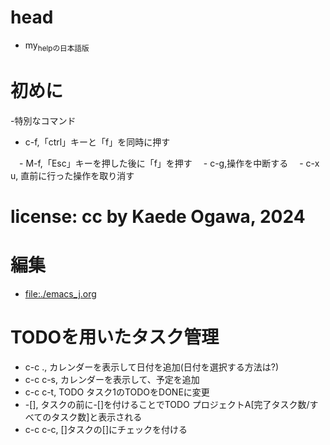 #+STARTUP: indent nolineimages overview
* head
- my_helpの日本語版
* 初めに
-特別なコマンド
  -   c-f,「ctrl」キーと「f」を同時に押す
　-   M-f,「Esc」キーを押した後に「f」を押す
　-   c-g,操作を中断する
　-   c-x u, 直前に行った操作を取り消す
* license:      cc by Kaede Ogawa, 2024
* 編集
- [[file:./emacs_j.org]]
* TODOを用いたタスク管理 
- c-c ., カレンダーを表示して日付を追加(日付を選択する方法は?)
- c-c c-s, カレンダーを表示して、予定を追加
- c-c c-t, TODO タスク1のTODOをDONEに変更
- -[], タスクの前に-[]を付けることでTODO プロジェクトA[完了タスク数/すべてのタスク数]と表示される
- c-c c-c, []タスクの[]にチェックを付ける
